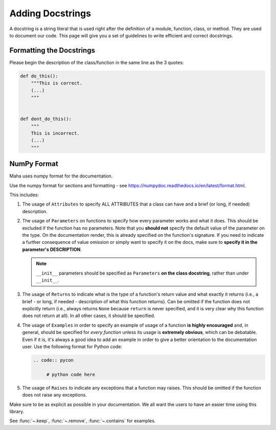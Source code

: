 =================
Adding Docstrings
=================

A docstring is a string literal that is used right after the definition
of a module, function, class, or method. They are used to document our code.
This page will give you a set of guidelines to write efficient and correct docstrings.


Formatting the Docstrings
-------------------------

Please begin the description of the class/function in the same line as
the 3 quotes:

.. code:: py

    def do_this():
        """This is correct.
        (...)
        """


    def dont_do_this():
        """
        This is incorrect.
        (...)
        """

NumPy Format
------------
Maha uses numpy format for the documentation.

Use the numpy format for sections and formatting - see
https://numpydoc.readthedocs.io/en/latest/format.html.

This includes:

#. The usage of ``Attributes`` to specify ALL ATTRIBUTES that a
   class can have and a brief (or long, if
   needed) description.

#. The usage of ``Parameters`` on functions to specify how
   every parameter works and what it does. This should be excluded if
   the function has no parameters. Note that you **should not** specify
   the default value of the parameter on the type. On the documentation
   render, this is already specified on the function's signature. If you
   need to indicate a further consequence of value omission or simply
   want to specify it on the docs, make sure to **specify it in the
   parameter's DESCRIPTION**.

   .. note::
        ``__init__`` parameters should be specified as ``Parameters``
        **on the class docstring**, rather than under ``__init__``.

#. The usage of ``Returns`` to indicate what is the type of a
   function's return value and what exactly it returns (i.e., a brief -
   or long, if needed - description of what this function returns). Can
   be omitted if the function does not explicitly return (i.e., always
   returns ``None`` because ``return`` is never specified, and it is
   very clear why this function does not return at all). In all other
   cases, it should be specified.

#. The usage of ``Examples`` in order to specify an example of usage of
   a function **is highly encouraged** and, in general, should be
   specified for *every function* unless its usage is **extremely
   obvious**, which can be debatable. Even if it is, it's always a good
   idea to add an example in order to give a better orientation to the
   documentation user. Use the following format for Python code:

   .. code:: rst

       .. code:: pycon

            # python code here

#. The usage of ``Raises`` to indicate any exceptions that a function
   may raises. This should be omitted if the function does not raise
   any exceptions.

Make sure to be as explicit as possible in your documentation. We all
want the users to have an easier time using this library.

See :func:`~.keep`, :func:`~.remove`, :func:`~.contains` for examples.

